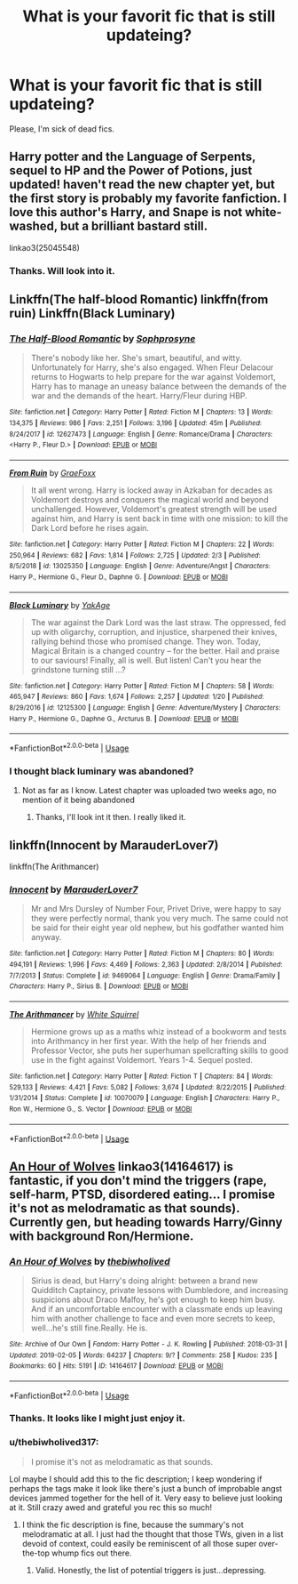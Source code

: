 #+TITLE: What is your favorit fic that is still updateing?

* What is your favorit fic that is still updateing?
:PROPERTIES:
:Score: 6
:DateUnix: 1550910618.0
:DateShort: 2019-Feb-23
:FlairText: Request
:END:
Please, I'm sick of dead fics.


** Harry potter and the Language of Serpents, sequel to HP and the Power of Potions, just updated! haven't read the new chapter yet, but the first story is probably my favorite fanfiction. I love this author's Harry, and Snape is not white-washed, but a brilliant bastard still.

linkao3(25045548)
:PROPERTIES:
:Author: RL109531
:Score: 3
:DateUnix: 1550972304.0
:DateShort: 2019-Feb-24
:END:

*** Thanks. Will look into it.
:PROPERTIES:
:Score: 3
:DateUnix: 1550975549.0
:DateShort: 2019-Feb-24
:END:


** Linkffn(The half-blood Romantic) linkffn(from ruin) Linkffn(Black Luminary)
:PROPERTIES:
:Author: MartDiamond
:Score: 4
:DateUnix: 1550997830.0
:DateShort: 2019-Feb-24
:END:

*** [[https://www.fanfiction.net/s/12627473/1/][*/The Half-Blood Romantic/*]] by [[https://www.fanfiction.net/u/2303164/Sophprosyne][/Sophprosyne/]]

#+begin_quote
  There's nobody like her. She's smart, beautiful, and witty. Unfortunately for Harry, she's also engaged. When Fleur Delacour returns to Hogwarts to help prepare for the war against Voldemort, Harry has to manage an uneasy balance between the demands of the war and the demands of the heart. Harry/Fleur during HBP.
#+end_quote

^{/Site/:} ^{fanfiction.net} ^{*|*} ^{/Category/:} ^{Harry} ^{Potter} ^{*|*} ^{/Rated/:} ^{Fiction} ^{M} ^{*|*} ^{/Chapters/:} ^{13} ^{*|*} ^{/Words/:} ^{134,375} ^{*|*} ^{/Reviews/:} ^{986} ^{*|*} ^{/Favs/:} ^{2,251} ^{*|*} ^{/Follows/:} ^{3,196} ^{*|*} ^{/Updated/:} ^{45m} ^{*|*} ^{/Published/:} ^{8/24/2017} ^{*|*} ^{/id/:} ^{12627473} ^{*|*} ^{/Language/:} ^{English} ^{*|*} ^{/Genre/:} ^{Romance/Drama} ^{*|*} ^{/Characters/:} ^{<Harry} ^{P.,} ^{Fleur} ^{D.>} ^{*|*} ^{/Download/:} ^{[[http://www.ff2ebook.com/old/ffn-bot/index.php?id=12627473&source=ff&filetype=epub][EPUB]]} ^{or} ^{[[http://www.ff2ebook.com/old/ffn-bot/index.php?id=12627473&source=ff&filetype=mobi][MOBI]]}

--------------

[[https://www.fanfiction.net/s/13025350/1/][*/From Ruin/*]] by [[https://www.fanfiction.net/u/11062375/GraeFoxx][/GraeFoxx/]]

#+begin_quote
  It all went wrong. Harry is locked away in Azkaban for decades as Voldemort destroys and conquers the magical world and beyond unchallenged. However, Voldemort's greatest strength will be used against him, and Harry is sent back in time with one mission: to kill the Dark Lord before he rises again.
#+end_quote

^{/Site/:} ^{fanfiction.net} ^{*|*} ^{/Category/:} ^{Harry} ^{Potter} ^{*|*} ^{/Rated/:} ^{Fiction} ^{M} ^{*|*} ^{/Chapters/:} ^{22} ^{*|*} ^{/Words/:} ^{250,964} ^{*|*} ^{/Reviews/:} ^{682} ^{*|*} ^{/Favs/:} ^{1,814} ^{*|*} ^{/Follows/:} ^{2,725} ^{*|*} ^{/Updated/:} ^{2/3} ^{*|*} ^{/Published/:} ^{8/5/2018} ^{*|*} ^{/id/:} ^{13025350} ^{*|*} ^{/Language/:} ^{English} ^{*|*} ^{/Genre/:} ^{Adventure/Angst} ^{*|*} ^{/Characters/:} ^{Harry} ^{P.,} ^{Hermione} ^{G.,} ^{Fleur} ^{D.,} ^{Daphne} ^{G.} ^{*|*} ^{/Download/:} ^{[[http://www.ff2ebook.com/old/ffn-bot/index.php?id=13025350&source=ff&filetype=epub][EPUB]]} ^{or} ^{[[http://www.ff2ebook.com/old/ffn-bot/index.php?id=13025350&source=ff&filetype=mobi][MOBI]]}

--------------

[[https://www.fanfiction.net/s/12125300/1/][*/Black Luminary/*]] by [[https://www.fanfiction.net/u/8129173/YakAge][/YakAge/]]

#+begin_quote
  The war against the Dark Lord was the last straw. The oppressed, fed up with oligarchy, corruption, and injustice, sharpened their knives, rallying behind those who promised change. They won. Today, Magical Britain is a changed country -- for the better. Hail and praise to our saviours! Finally, all is well. But listen! Can't you hear the grindstone turning still ...?
#+end_quote

^{/Site/:} ^{fanfiction.net} ^{*|*} ^{/Category/:} ^{Harry} ^{Potter} ^{*|*} ^{/Rated/:} ^{Fiction} ^{M} ^{*|*} ^{/Chapters/:} ^{58} ^{*|*} ^{/Words/:} ^{465,947} ^{*|*} ^{/Reviews/:} ^{860} ^{*|*} ^{/Favs/:} ^{1,674} ^{*|*} ^{/Follows/:} ^{2,257} ^{*|*} ^{/Updated/:} ^{1/20} ^{*|*} ^{/Published/:} ^{8/29/2016} ^{*|*} ^{/id/:} ^{12125300} ^{*|*} ^{/Language/:} ^{English} ^{*|*} ^{/Genre/:} ^{Adventure/Mystery} ^{*|*} ^{/Characters/:} ^{Harry} ^{P.,} ^{Hermione} ^{G.,} ^{Daphne} ^{G.,} ^{Arcturus} ^{B.} ^{*|*} ^{/Download/:} ^{[[http://www.ff2ebook.com/old/ffn-bot/index.php?id=12125300&source=ff&filetype=epub][EPUB]]} ^{or} ^{[[http://www.ff2ebook.com/old/ffn-bot/index.php?id=12125300&source=ff&filetype=mobi][MOBI]]}

--------------

*FanfictionBot*^{2.0.0-beta} | [[https://github.com/tusing/reddit-ffn-bot/wiki/Usage][Usage]]
:PROPERTIES:
:Author: FanfictionBot
:Score: 1
:DateUnix: 1550997848.0
:DateShort: 2019-Feb-24
:END:


*** I thought black luminary was abandoned?
:PROPERTIES:
:Score: 1
:DateUnix: 1551030379.0
:DateShort: 2019-Feb-24
:END:

**** Not as far as I know. Latest chapter was uploaded two weeks ago, no mention of it being abandoned
:PROPERTIES:
:Author: MartDiamond
:Score: 3
:DateUnix: 1551031589.0
:DateShort: 2019-Feb-24
:END:

***** Thanks, I'll look int it then. I really liked it.
:PROPERTIES:
:Score: 1
:DateUnix: 1551031871.0
:DateShort: 2019-Feb-24
:END:


** linkffn(Innocent by MarauderLover7)

linkffn(The Arithmancer)
:PROPERTIES:
:Author: 15_Redstones
:Score: 2
:DateUnix: 1550990888.0
:DateShort: 2019-Feb-24
:END:

*** [[https://www.fanfiction.net/s/9469064/1/][*/Innocent/*]] by [[https://www.fanfiction.net/u/4684913/MarauderLover7][/MarauderLover7/]]

#+begin_quote
  Mr and Mrs Dursley of Number Four, Privet Drive, were happy to say they were perfectly normal, thank you very much. The same could not be said for their eight year old nephew, but his godfather wanted him anyway.
#+end_quote

^{/Site/:} ^{fanfiction.net} ^{*|*} ^{/Category/:} ^{Harry} ^{Potter} ^{*|*} ^{/Rated/:} ^{Fiction} ^{M} ^{*|*} ^{/Chapters/:} ^{80} ^{*|*} ^{/Words/:} ^{494,191} ^{*|*} ^{/Reviews/:} ^{1,996} ^{*|*} ^{/Favs/:} ^{4,469} ^{*|*} ^{/Follows/:} ^{2,363} ^{*|*} ^{/Updated/:} ^{2/8/2014} ^{*|*} ^{/Published/:} ^{7/7/2013} ^{*|*} ^{/Status/:} ^{Complete} ^{*|*} ^{/id/:} ^{9469064} ^{*|*} ^{/Language/:} ^{English} ^{*|*} ^{/Genre/:} ^{Drama/Family} ^{*|*} ^{/Characters/:} ^{Harry} ^{P.,} ^{Sirius} ^{B.} ^{*|*} ^{/Download/:} ^{[[http://www.ff2ebook.com/old/ffn-bot/index.php?id=9469064&source=ff&filetype=epub][EPUB]]} ^{or} ^{[[http://www.ff2ebook.com/old/ffn-bot/index.php?id=9469064&source=ff&filetype=mobi][MOBI]]}

--------------

[[https://www.fanfiction.net/s/10070079/1/][*/The Arithmancer/*]] by [[https://www.fanfiction.net/u/5339762/White-Squirrel][/White Squirrel/]]

#+begin_quote
  Hermione grows up as a maths whiz instead of a bookworm and tests into Arithmancy in her first year. With the help of her friends and Professor Vector, she puts her superhuman spellcrafting skills to good use in the fight against Voldemort. Years 1-4. Sequel posted.
#+end_quote

^{/Site/:} ^{fanfiction.net} ^{*|*} ^{/Category/:} ^{Harry} ^{Potter} ^{*|*} ^{/Rated/:} ^{Fiction} ^{T} ^{*|*} ^{/Chapters/:} ^{84} ^{*|*} ^{/Words/:} ^{529,133} ^{*|*} ^{/Reviews/:} ^{4,421} ^{*|*} ^{/Favs/:} ^{5,082} ^{*|*} ^{/Follows/:} ^{3,674} ^{*|*} ^{/Updated/:} ^{8/22/2015} ^{*|*} ^{/Published/:} ^{1/31/2014} ^{*|*} ^{/Status/:} ^{Complete} ^{*|*} ^{/id/:} ^{10070079} ^{*|*} ^{/Language/:} ^{English} ^{*|*} ^{/Characters/:} ^{Harry} ^{P.,} ^{Ron} ^{W.,} ^{Hermione} ^{G.,} ^{S.} ^{Vector} ^{*|*} ^{/Download/:} ^{[[http://www.ff2ebook.com/old/ffn-bot/index.php?id=10070079&source=ff&filetype=epub][EPUB]]} ^{or} ^{[[http://www.ff2ebook.com/old/ffn-bot/index.php?id=10070079&source=ff&filetype=mobi][MOBI]]}

--------------

*FanfictionBot*^{2.0.0-beta} | [[https://github.com/tusing/reddit-ffn-bot/wiki/Usage][Usage]]
:PROPERTIES:
:Author: FanfictionBot
:Score: 1
:DateUnix: 1550990913.0
:DateShort: 2019-Feb-24
:END:


** [[https://archiveofourown.org/works/14164617][An Hour of Wolves]] linkao3(14164617) is fantastic, if you don't mind the triggers (rape, self-harm, PTSD, disordered eating... I promise it's not as melodramatic as that sounds). Currently gen, but heading towards Harry/Ginny with background Ron/Hermione.
:PROPERTIES:
:Author: siderumincaelo
:Score: 1
:DateUnix: 1550979256.0
:DateShort: 2019-Feb-24
:END:

*** [[https://archiveofourown.org/works/14164617][*/An Hour of Wolves/*]] by [[https://www.archiveofourown.org/users/thebiwholived/pseuds/thebiwholived][/thebiwholived/]]

#+begin_quote
  Sirius is dead, but Harry's doing alright: between a brand new Quidditch Captaincy, private lessons with Dumbledore, and increasing suspicions about Draco Malfoy, he's got enough to keep him busy. And if an uncomfortable encounter with a classmate ends up leaving him with another challenge to face and even more secrets to keep, well...he's still fine.Really. He is.
#+end_quote

^{/Site/:} ^{Archive} ^{of} ^{Our} ^{Own} ^{*|*} ^{/Fandom/:} ^{Harry} ^{Potter} ^{-} ^{J.} ^{K.} ^{Rowling} ^{*|*} ^{/Published/:} ^{2018-03-31} ^{*|*} ^{/Updated/:} ^{2019-02-05} ^{*|*} ^{/Words/:} ^{64237} ^{*|*} ^{/Chapters/:} ^{9/?} ^{*|*} ^{/Comments/:} ^{258} ^{*|*} ^{/Kudos/:} ^{235} ^{*|*} ^{/Bookmarks/:} ^{60} ^{*|*} ^{/Hits/:} ^{5191} ^{*|*} ^{/ID/:} ^{14164617} ^{*|*} ^{/Download/:} ^{[[https://archiveofourown.org/downloads/th/thebiwholived/14164617/An%20Hour%20of%20Wolves.epub?updated_at=1549577718][EPUB]]} ^{or} ^{[[https://archiveofourown.org/downloads/th/thebiwholived/14164617/An%20Hour%20of%20Wolves.mobi?updated_at=1549577718][MOBI]]}

--------------

*FanfictionBot*^{2.0.0-beta} | [[https://github.com/tusing/reddit-ffn-bot/wiki/Usage][Usage]]
:PROPERTIES:
:Author: FanfictionBot
:Score: 1
:DateUnix: 1550979270.0
:DateShort: 2019-Feb-24
:END:


*** Thanks. It looks like I might just enjoy it.
:PROPERTIES:
:Score: 1
:DateUnix: 1550979493.0
:DateShort: 2019-Feb-24
:END:


*** u/thebiwholived317:
#+begin_quote
  I promise it's not as melodramatic as that sounds.
#+end_quote

Lol maybe I should add this to the fic description; I keep wondering if perhaps the tags make it look like there's just a bunch of improbable angst devices jammed together for the hell of it. Very easy to believe just looking at it. Still crazy awed and grateful you rec this so much!
:PROPERTIES:
:Author: thebiwholived317
:Score: 1
:DateUnix: 1551457226.0
:DateShort: 2019-Mar-01
:END:

**** I think the fic description is fine, because the summary's not melodramatic at all. I just had the thought that those TWs, given in a list devoid of context, could easily be reminiscent of all those super over-the-top whump fics out there.
:PROPERTIES:
:Author: siderumincaelo
:Score: 1
:DateUnix: 1551467926.0
:DateShort: 2019-Mar-01
:END:

***** Valid. Honestly, the list of potential triggers is just...depressing.
:PROPERTIES:
:Author: thebiwholived317
:Score: 1
:DateUnix: 1551478136.0
:DateShort: 2019-Mar-02
:END:

